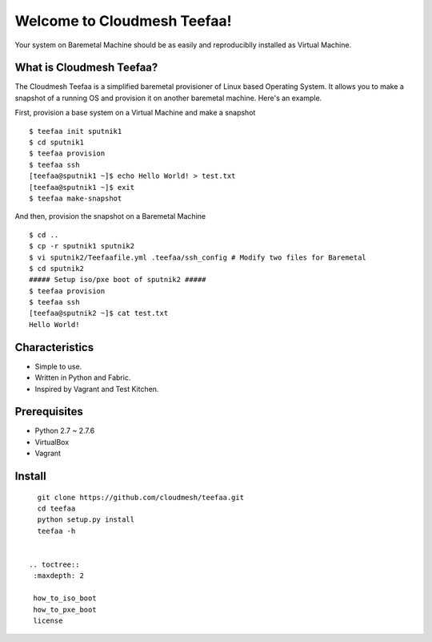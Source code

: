 Welcome to Cloudmesh Teefaa!
============================

Your system on Baremetal Machine should be as easily and reproduciblly installed 
as Virtual Machine.

What is Cloudmesh Teefaa?
-------------------------
The Cloudmesh Teefaa is a simplified baremetal provisioner of Linux based Operating
System. It allows you to make a snapshot of a running OS and provision it on 
another baremetal machine. Here's an example.

First, provision a base system on a Virtual Machine and make a snapshot ::

    $ teefaa init sputnik1
    $ cd sputnik1
    $ teefaa provision
    $ teefaa ssh
    [teefaa@sputnik1 ~]$ echo Hello World! > test.txt
    [teefaa@sputnik1 ~]$ exit
    $ teefaa make-snapshot

And then, provision the snapshot on a Baremetal Machine ::
   
    $ cd ..
    $ cp -r sputnik1 sputnik2
    $ vi sputnik2/Teefaafile.yml .teefaa/ssh_config # Modify two files for Baremetal
    $ cd sputnik2
    ##### Setup iso/pxe boot of sputnik2 #####
    $ teefaa provision
    $ teefaa ssh
    [teefaa@sputnik2 ~]$ cat test.txt
    Hello World!

Characteristics
---------------
* Simple to use.
* Written in Python and Fabric.
* Inspired by Vagrant and Test Kitchen.

Prerequisites
-------------
* Python 2.7 ~ 2.7.6
* VirtualBox
* Vagrant

Install
-------
::

    git clone https://github.com/cloudmesh/teefaa.git
    cd teefaa
    python setup.py install
    teefaa -h


  .. toctree::
   :maxdepth: 2

   how_to_iso_boot
   how_to_pxe_boot
   license

